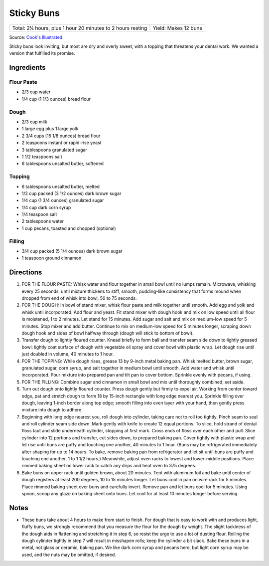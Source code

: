 Sticky Buns
===========

+------------------------------------------------------------+----------------------+
| Total: 2¼ hours, plus 1 hour 20 minutes to 2 hours resting | Yield: Makes 12 buns |
+------------------------------------------------------------+----------------------+

Source: `Cook's Illustrated <https://www.cooksillustrated.com/recipes/8800-sticky-buns>`__

Sticky buns look inviting, but most are dry and overly sweet, with
a topping that threatens your dental work. We wanted a version that
fulfilled its promise.

Ingredients
-----------

Flour Paste
^^^^^^^^^^^

- 2/3 cup water
- 1/4 cup (1 1/3 ounces) bread flour

Dough
^^^^^

- 2/3 cup milk
- 1 large egg plus 1 large yolk
- 2 3/4 cups (15 1/8 ounces) bread flour
- 2 teaspoons instant or rapid-rise yeast
- 3 tablespoons granulated sugar
- 1 1/2 teaspoons salt
- 6 tablespoons unsalted butter, softened

Topping
^^^^^^^

- 6 tablespoons unsalted butter, melted
- 1/2 cup packed (3 1/2 ounces) dark brown sugar
- 1/4 cup (1 3/4 ounces) granulated sugar
- 1/4 cup dark corn syrup
- 1/4 teaspoon salt
- 2 tablespoons water
- 1 cup pecans, toasted and chopped (optional)

Filling
^^^^^^^

- 3/4 cup packed (5 1/4 ounces) dark brown sugar
- 1 teaspoon ground cinnamon

Directions
----------

1. FOR THE FLOUR PASTE: Whisk water and  flour together in small
   bowl until no lumps remain.  Microwave, whisking every 25 seconds,
   until mixture  thickens to stiff, smooth, pudding-like consistency
   that forms mound when dropped from end of whisk  into bowl, 50 to
   75 seconds.
2. FOR THE DOUGH: In bowl of stand mixer,  whisk flour paste and
   milk together until smooth.  Add egg and yolk and whisk until
   incorporated. Add  flour and yeast. Fit stand mixer with dough
   hook and  mix on low speed until all flour is moistened, 1 to 2
   minutes. Let stand for 15 minutes. Add sugar and salt  and mix on
   medium-low speed for 5 minutes. Stop  mixer and add butter. Continue
   to mix on medium-low  speed for 5 minutes longer, scraping down
   dough  hook and sides of bowl halfway through (dough will  stick
   to bottom of bowl).
3. Transfer dough to lightly floured counter.  Knead briefly to form
   ball and transfer seam side  down to lightly greased bowl; lightly
   coat surface  of dough with vegetable oil spray and cover bowl
   with plastic wrap. Let dough rise until just doubled  in volume,
   40 minutes to 1 hour.
4. FOR THE TOPPING: While dough rises,  grease 13 by 9-inch metal
   baking pan. Whisk melted  butter, brown sugar, granulated sugar,
   corn syrup,  and salt together in medium bowl until smooth. Add
   water and whisk until incorporated. Pour mixture  into prepared pan
   and tilt pan to cover bottom.  Sprinkle evenly with pecans, if using.
5. FOR THE FILLING: Combine sugar and  cinnamon in small bowl and mix
   until thoroughly  combined; set aside.
6. Turn out dough onto lightly floured counter.  Press dough gently
   but firmly to expel air. Working  from center toward edge, pat
   and stretch dough to  form 18 by 15-inch rectangle with long edge
   nearest  you. Sprinkle filling over dough, leaving 1-inch  border
   along top edge; smooth filling into even  layer with your hand,
   then gently press mixture into  dough to adhere.
7. Beginning with long edge nearest you, roll  dough into cylinder,
   taking care not to roll too tightly.  Pinch seam to seal and roll
   cylinder seam side down.  Mark gently with knife to create 12 equal
   portions. To  slice, hold strand of dental floss taut and slide
   underneath  cylinder, stopping at first mark. Cross ends of  floss
   over each other and pull. Slice cylinder into 12  portions and
   transfer, cut sides down, to prepared  baking pan. Cover tightly
   with plastic wrap and let  rise until buns are puffy and touching
   one another,  40 minutes to 1 hour. (Buns may be refrigerated
   immediately after shaping for up to 14 hours. To  bake, remove
   baking pan from refrigerator and let sit  until buns are puffy and
   touching one another, 1 to  1 1/2 hours.) Meanwhile, adjust oven
   racks to lowest  and lower-middle positions. Place rimmed baking
   sheet on lower rack to catch any drips and heat oven  to 375 degrees.
8. Bake buns on upper rack until golden brown,  about 20 minutes. Tent
   with aluminum foil and bake  until center of dough registers at
   least 200 degrees,  10 to 15 minutes longer. Let buns cool in pan on
   wire rack for 5 minutes. Place rimmed baking sheet  over buns and
   carefully invert. Remove pan and let  buns cool for 5 minutes. Using
   spoon, scoop any  glaze on baking sheet onto buns. Let cool for at
   least  10 minutes longer before serving.

Notes
-----

* These buns take about 4 hours to make from start to finish. For
  dough that is easy to work with and produces light, fluffy buns,
  we strongly recommend that you measure the flour for the dough
  by weight. The slight tackiness of the dough aids in flattening
  and stretching it in step 6, so resist the urge to use a lot of
  dusting flour. Rolling the dough cylinder tightly in step 7 will
  result in misshapen rolls; keep the cylinder a bit slack. Bake
  these buns in a metal, not glass or ceramic, baking pan. We like
  dark corn syrup and pecans here, but light corn syrup may be used,
  and the nuts may be omitted, if desired.

